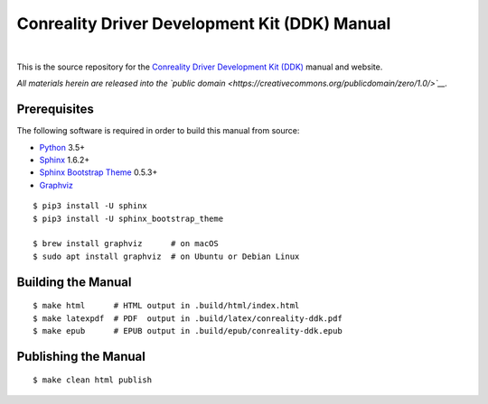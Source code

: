 **********************************************
Conreality Driver Development Kit (DDK) Manual
**********************************************

.. image:: https://img.shields.io/badge/license-Public%20Domain-blue.svg
   :alt: Project license
   :target: https://creativecommons.org/publicdomain/zero/1.0/

.. image:: https://img.shields.io/travis/conreality/ddk.conreality.org/master.svg
   :alt: Travis CI build status
   :target: https://travis-ci.org/conreality/ddk.conreality.org

|

This is the source repository for the
`Conreality Driver Development Kit (DDK) <https://ddk.conreality.org/>`__
manual and website.

*All materials herein are released into the
`public domain <https://creativecommons.org/publicdomain/zero/1.0/>`__.*

Prerequisites
=============

The following software is required in order to build this manual from source:

* `Python
  <https://www.python.org/downloads/>`__
  3.5+
* `Sphinx
  <https://pypi.python.org/pypi/Sphinx>`__
  1.6.2+
* `Sphinx Bootstrap Theme
  <https://pypi.python.org/pypi/sphinx-bootstrap-theme/>`__
  0.5.3+
* `Graphviz
  <http://www.graphviz.org/Download..php>`__

::

   $ pip3 install -U sphinx
   $ pip3 install -U sphinx_bootstrap_theme

   $ brew install graphviz      # on macOS
   $ sudo apt install graphviz  # on Ubuntu or Debian Linux

Building the Manual
===================

::

   $ make html      # HTML output in .build/html/index.html
   $ make latexpdf  # PDF  output in .build/latex/conreality-ddk.pdf
   $ make epub      # EPUB output in .build/epub/conreality-ddk.epub

Publishing the Manual
=====================

::

   $ make clean html publish
